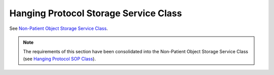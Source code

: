 .. _chapter_T:

Hanging Protocol Storage Service Class
======================================

See `Non-Patient Object Storage Service Class <#chapter_GG>`__.

.. note::

   The requirements of this section have been consolidated into the
   Non-Patient Object Storage Service Class (see `Hanging Protocol SOP
   Class <#sect_GG.6.1>`__).

